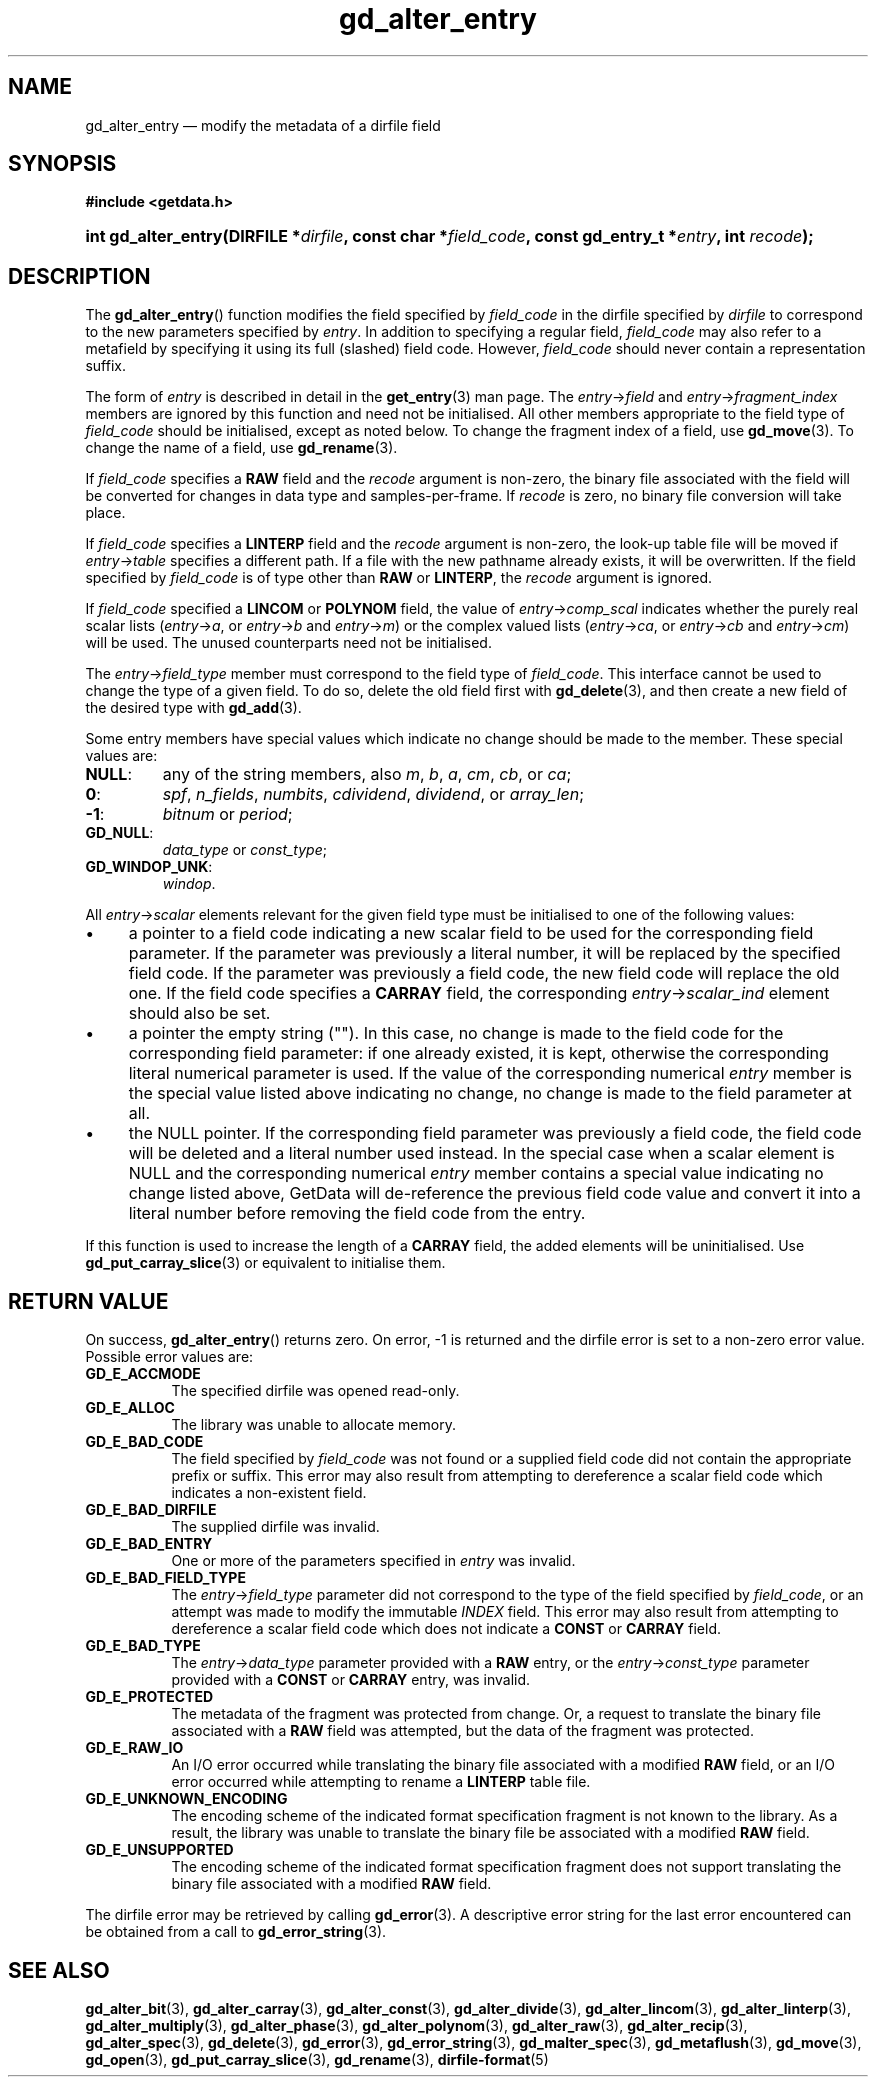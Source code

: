 .\" gd_alter_entry.3.  The gd_alter_entry man page.
.\"
.\" Copyright (C) 2008, 2009, 2010, 2012, 2013 D. V. Wiebe
.\"
.\""""""""""""""""""""""""""""""""""""""""""""""""""""""""""""""""""""""""
.\"
.\" This file is part of the GetData project.
.\"
.\" Permission is granted to copy, distribute and/or modify this document
.\" under the terms of the GNU Free Documentation License, Version 1.2 or
.\" any later version published by the Free Software Foundation; with no
.\" Invariant Sections, with no Front-Cover Texts, and with no Back-Cover
.\" Texts.  A copy of the license is included in the `COPYING.DOC' file
.\" as part of this distribution.
.\"
.TH gd_alter_entry 3 "1 October 2013" "Version 0.9.0" "GETDATA"
.SH NAME
gd_alter_entry \(em modify the metadata of a dirfile field
.SH SYNOPSIS
.B #include <getdata.h>
.HP
.nh
.ad l
.BI "int gd_alter_entry(DIRFILE *" dirfile ", const char *" field_code ,
.BI "const gd_entry_t *" entry ", int " recode );
.hy
.ad n
.SH DESCRIPTION
The
.BR gd_alter_entry ()
function modifies the field specified by 
.I field_code
in the dirfile specified by
.I dirfile
to correspond to the new parameters specified by
.IR entry .
In addition to specifying a regular field,
.I field_code
may also refer to a metafield by specifying it using its full (slashed) field
code.  However,
.I field_code
should never contain a representation suffix.

The form of
.I entry
is described in detail in the
.BR get_entry (3)
man page.  The
.IR entry -> field
and
.IR entry -> fragment_index
members are ignored by this function and need not be initialised.  All other
members appropriate to the field type of 
.I field_code
should be initialised, except as noted below.  To change the fragment index of a
field, use
.BR gd_move (3).
To change the name of a field, use
.BR gd_rename (3).

If
.I field_code
specifies a
.B RAW
field and the
.I recode
argument is non-zero, the binary file associated with the field will be
converted for changes in data type and samples-per-frame.  If
.I recode
is zero, no binary file conversion will take place.

If
.I field_code
specifies a
.B LINTERP
field and the
.I recode
argument is non-zero, the look-up table file will be moved if
.IR entry -> table
specifies a different path.  If a file with the new pathname already exists, it
will be overwritten.  If the field specified by
.I field_code
is of type other than
.B RAW
or
.BR LINTERP ,
the
.I recode
argument is ignored.

If
.I field_code
specified a
.B LINCOM
or
.B POLYNOM
field, the value of
.IR entry -> comp_scal
indicates whether the purely real scalar lists
.RI ( entry -> a ", or " entry -> b " and " entry -> m )
or the complex valued lists
.RI ( entry -> ca ", or " entry -> cb " and " entry -> cm )
will be used.  The unused counterparts need not be initialised.

The
.IR entry -> field_type
member must correspond to the field type of
.IR field_code .
This interface cannot be used to change the type of a given field.  To do so,
delete the old field first with
.BR gd_delete (3),
and then create a new field of the desired type with
.BR gd_add (3).

Some entry members have special values which indicate no change should be
made to the member.  These special values are:
.TP
.B NULL\fR:
any of the string members, also 
.IR m ", " b ", " a ", " cm ", " cb ", or " ca ;
.TP
.B 0\fR:
.IR spf ", " n_fields ", " numbits ", " cdividend ", " dividend ", or " array_len ;
.TP
.B -1\fR:
.IR bitnum " or " period ;
.TP
.B GD_NULL\fR:
.IR data_type " or " const_type ;
.TP
.B GD_WINDOP_UNK\fR:
.IR windop .
.PP
All
.IR entry -> scalar
elements relevant for the given field type must be initialised to one of the
following values:
.IP \(bu 4
a pointer to a field code indicating a new scalar field to be used for the
corresponding field parameter.  If the parameter was previously a literal
number, it will be replaced by the specified field code.  If the parameter was
previously a field code, the new field code will replace the old one.  If the
field code specifies a
.B CARRAY
field, the corresponding
.IR entry -> scalar_ind
element should also be set.
.IP \(bu 4
a pointer the empty string ("").  In this case, no change is made to the field
code for the corresponding field parameter: if one already existed, it is kept,
otherwise the corresponding literal numerical parameter is used.  If the value
of the corresponding numerical
.I entry
member is the special value listed above indicating no change, no change is
made to the field parameter at all.
.IP \(bu 4
the NULL pointer.  If the corresponding field parameter was previously a field
code, the field code will be deleted and a literal number used instead.  In the
special case when a scalar element is NULL and the corresponding numerical
.I entry
member contains a special value indicating no change listed above, GetData will
de-reference the previous field code value and convert it into a literal number
before removing the field code from the entry.
.PP
If this function is used to increase the length of a
.B CARRAY
field, the added elements will be uninitialised.  Use
.BR gd_put_carray_slice (3)
or equivalent to initialise them.

.SH RETURN VALUE
On success,
.BR gd_alter_entry ()
returns zero.   On error, -1 is returned and the dirfile error is set to a
non-zero error value.  Possible error values are:
.TP 8
.B GD_E_ACCMODE
The specified dirfile was opened read-only.
.TP
.B GD_E_ALLOC
The library was unable to allocate memory.
.TP
.B GD_E_BAD_CODE
The field specified by
.I field_code
was not found or a supplied field code did not contain the appropriate prefix
or suffix.  This error may also result from attempting to dereference a scalar
field code which indicates a non-existent field.
.TP
.B GD_E_BAD_DIRFILE
The supplied dirfile was invalid.
.TP
.B GD_E_BAD_ENTRY
One or more of the parameters specified in
.I entry
was invalid.
.TP
.B GD_E_BAD_FIELD_TYPE
The
.IR entry -> field_type
parameter did not correspond to the type of the field specified by
.IR field_code ,
or an attempt was made to modify the immutable
.I INDEX
field.  This error may also result from attempting to dereference a scalar
field code which does not indicate a
.B CONST
or
.B CARRAY
field.
.TP
.B GD_E_BAD_TYPE
The
.IR entry -> data_type
parameter provided with a
.BR RAW
entry, or the
.IR entry -> const_type
parameter provided with a
.BR CONST
or
.BR CARRAY
entry, was invalid.
.TP
.B GD_E_PROTECTED
The metadata of the fragment was protected from change.  Or, a request to
translate the binary file associated with a
.B RAW
field was attempted, but the data of the fragment was protected.
.TP
.B GD_E_RAW_IO
An I/O error occurred while translating the binary file associated with a
modified
.B RAW
field, or an I/O error occurred while attempting to rename a
.B LINTERP
table file.
.TP
.B GD_E_UNKNOWN_ENCODING
The encoding scheme of the indicated format specification fragment is not known
to the library.  As a result, the library was unable to translate the binary
file be associated with a modified
.B RAW
field.
.TP
.B GD_E_UNSUPPORTED
The encoding scheme of the indicated format specification fragment does not
support translating the binary file associated with a modified
.B RAW
field.
.PP
The dirfile error may be retrieved by calling
.BR gd_error (3).
A descriptive error string for the last error encountered can be obtained from
a call to
.BR gd_error_string (3).
.SH SEE ALSO
.BR gd_alter_bit (3),
.BR gd_alter_carray (3),
.BR gd_alter_const (3),
.BR gd_alter_divide (3),
.BR gd_alter_lincom (3),
.BR gd_alter_linterp (3),
.BR gd_alter_multiply (3),
.BR gd_alter_phase (3),
.BR gd_alter_polynom (3),
.BR gd_alter_raw (3),
.BR gd_alter_recip (3),
.BR gd_alter_spec (3),
.BR gd_delete (3),
.BR gd_error (3),
.BR gd_error_string (3),
.BR gd_malter_spec (3),
.BR gd_metaflush (3),
.BR gd_move (3),
.BR gd_open (3),
.BR gd_put_carray_slice (3),
.BR gd_rename (3),
.BR dirfile-format (5)
